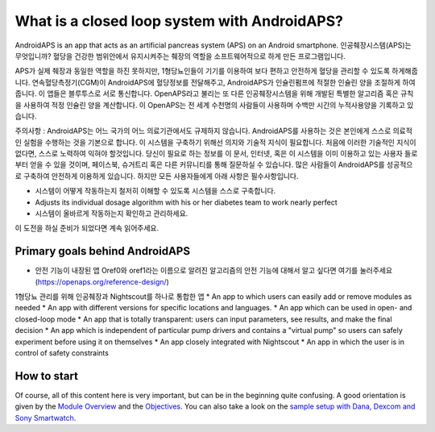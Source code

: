 What is a closed loop system with AndroidAPS?
**************************************************

AndroidAPS is an app that acts as an artificial pancreas system (APS) on an Android smartphone. 인공췌장시스템(APS)는 무엇입니까? 혈당을 건강한 범위안에서 유지시켜주는 췌장의 역할을 소프트웨어적으로 하게 만든 프로그램입니다. 

APS가 실제 췌장과 동일한 역할을 하진 못하지만, 1형당뇨인들이 기기를 이용하여 보다 편하고 안전하게 혈당을 관리할 수 있도록 하게해줍니다. 연속혈당측정기(CGM)이 AndroidAPS에 혈당정보를 전달해주고, AndroidAPS가 인슐린펌프에 적절한 인슐린 양을 조절하게 하여줍니다. 이 앱들은 블루투스로 서로 통신합니다. OpenAPS라고 불리는 또 다른 인공췌장시스템을 위해 개발된 특별한 알고리즘 혹은 규칙을 사용하여 적정 인슐린 양을 계산합니다. 이 OpenAPS는 전 세계 수천명의 사람들이 사용하며 수백만 시간의 누적사용양을 기록하고 있습니다. 

주의사항 : AndroidAPS는 어느 국가의 어느 의료기관에서도 규제하지 않습니다. AndroidAPS를 사용하는 것은 본인에게 스스로 의료적인 실험을 수행하는 것을 기본으로 합니다. 이 시스템을 구축하기 위해선 의지와 기술적 지식이 필요합니다. 처음에 이러한 기술적인 지식이 없다면, 스스로 노력하여 익혀야 할것입니다. 당신이 필요로 하는 정보를 이 문서, 인터넷, 혹은 이 시스템을 이미 이용하고 있는 사용자 들로부터 얻을 수 있을 것이며, 페이스북, 슈거트리 혹은 다른 커뮤니티를 통해 질문하실 수 있습니다. 많은 사람들이 AndroidAPS를 성공적으로 구축하여 안전하게 이용하게 있습니다. 하지만 모든 사용자들에게 아래 사항은 필수사항입니다.

* 시스템이 어떻게 작동하는지 철저히 이해할 수 있도록 시스템을 스스로 구축합니다.
* Adjusts its individual dosage algorithm with his or her diabetes team to work nearly perfect
* 시스템이 올바르게 작동하는지 확인하고 관리하세요.

.. 참고:: 
	**Disclaimer and Warning**

	이곳에 설명된 모든 정보, 생각, 코드는 오직 정보제공 및 교육적 목적으로만 제공된 것입니다. Nightscout은 현재 HIPAA 개인 정보 보호 준수 규약을 따르지 않습니다. Nightscout와 AndroidAPS를 본인의 책임하에 사용하세요. 의학적 결정을 위해 이 정보와 코드를 사용하지 마세요.

	github.com의 코드를 사용함에 있어 어떤 보증이나 공식적인 지원은 없습니다. 자세한 것은 이 곳의 라이센스에 대한 자세한 내용을 참고하세요.

	* 모든 제품명, 회사명, 상표, 서비스표, 등록상표, 등록 서비스표는 해당 소유자의 고유 재산입니다. 그것들을 사용한 것은 정보를 제공하기 위한 목적이며, 그들과의 제휴 또는 보증을 의미하지는 않습니다.

	Please note - this project has no association with and is not endorsed by: `SOOIL <http://www.sooil.com/eng/>`_, `Dexcom <http://www.dexcom.com/>`_, `Accu-Chek, Roche Diabetes Care <http://www.accu-chek.com/>`_ or `Medtronic <http://www.medtronic.com/>`_.
	
이 도전을 하실 준비가 되었다면 계속 읽어주세요. 

Primary goals behind AndroidAPS
==================================================

* 안전 기능이 내장된 앱 Oref0와 oref1라는 이름으로 알려진 알고리즘의 안전 기능에 대해서 알고 싶다면 여기를 눌러주세요 (https://openaps.org/reference-design/)
1형당뇨 관리를 위해 인공췌장과 Nightscout를 하나로 통합한 앱
* An app to which users can easily add or remove modules as needed
* An app with different versions for specific locations and languages.
* An app which can be used in open- and closed-loop mode
* An app that is totally transparent: users can input parameters, see results, and make the final decision
* An app which is independent of particular pump drivers and contains a "virtual pump" so users can safely experiment before using it on themselves 
* An app closely integrated with Nightscout
* An app in which the user is in control of safety constraints 

How to start
==================================================
Of course, all of this content here is very important, but can be in the beginning quite confusing.
A good orientation is given by the `Module Overview <../Module/module.html>`_ and the `Objectives <../Usage/Objectives.html>`_. You can also take a look on the `sample setup with Dana, Dexcom and Sony Smartwatch <../Getting-Started/Sample-Setup.html>`_.
 
